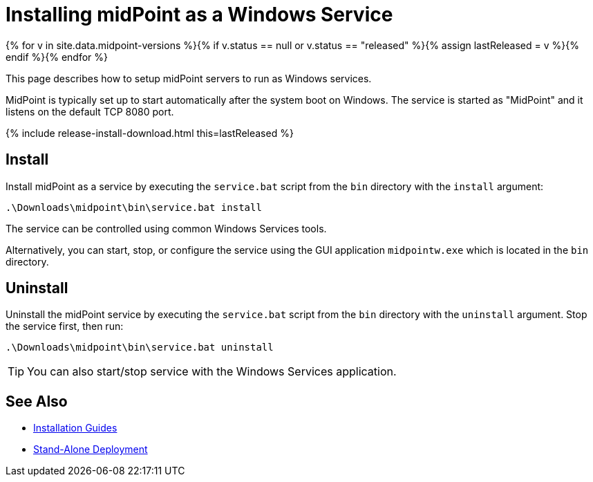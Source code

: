= Installing midPoint as a Windows Service
:page-nav-title: Windows Service Setup
:page-wiki-name: Installing midPoint as a Windows Service
:page-wiki-id: 24676017
:page-wiki-metadata-create-user: semancik
:page-wiki-metadata-create-date: 2017-12-08T11:12:37.394+01:00
:page-wiki-metadata-modify-user: virgo
:page-wiki-metadata-modify-date: 2021-02-08T17:21:06.015+01:00
:page-upkeep-status: yellow
:page-moved-from: /midpoint/install/windows-service/
:page-toc: top

{% for v in site.data.midpoint-versions %}{% if v.status == null or v.status == "released" %}{% assign lastReleased = v %}{% endif %}{% endfor %}

This page describes how to setup midPoint servers to run as Windows services.

MidPoint is typically set up to start automatically after the system boot on Windows.
The service is started as "MidPoint" and it listens on the default TCP 8080 port.

++++
{% include release-install-download.html this=lastReleased %}
++++

== Install

Install midPoint as a service by executing the `service.bat` script from the `bin` directory with the `install` argument:

[source]
----
.\Downloads\midpoint\bin\service.bat install
----

The service can be controlled using common Windows Services tools.

Alternatively, you can start, stop, or configure the service using the GUI application `midpointw.exe` which is located in the `bin` directory.

== Uninstall

Uninstall the midPoint service by executing the `service.bat` script from the `bin` directory with the `uninstall` argument.
Stop the service first, then run:

[source]
----
.\Downloads\midpoint\bin\service.bat uninstall
----

[TIP]
====
You can also start/stop service with the Windows Services application.
====

== See Also

* xref:../[Installation Guides]

* xref:/midpoint/reference/deployment/stand-alone-deployment/[Stand-Alone Deployment]